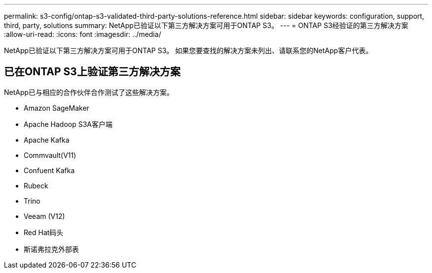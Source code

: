 ---
permalink: s3-config/ontap-s3-validated-third-party-solutions-reference.html 
sidebar: sidebar 
keywords: configuration, support, third, party, solutions 
summary: NetApp已验证以下第三方解决方案可用于ONTAP S3。 
---
= ONTAP S3经验证的第三方解决方案
:allow-uri-read: 
:icons: font
:imagesdir: ../media/


[role="lead"]
NetApp已验证以下第三方解决方案可用于ONTAP S3。
如果您要查找的解决方案未列出、请联系您的NetApp客户代表。



== 已在ONTAP S3上验证第三方解决方案

NetApp已与相应的合作伙伴合作测试了这些解决方案。

* Amazon SageMaker
* Apache Hadoop S3A客户端
* Apache Kafka
* Commvault(V11)
* Confuent Kafka
* Rubeck
* Trino
* Veeam (V12)
* Red Hat码头
* 斯诺弗拉克外部表

